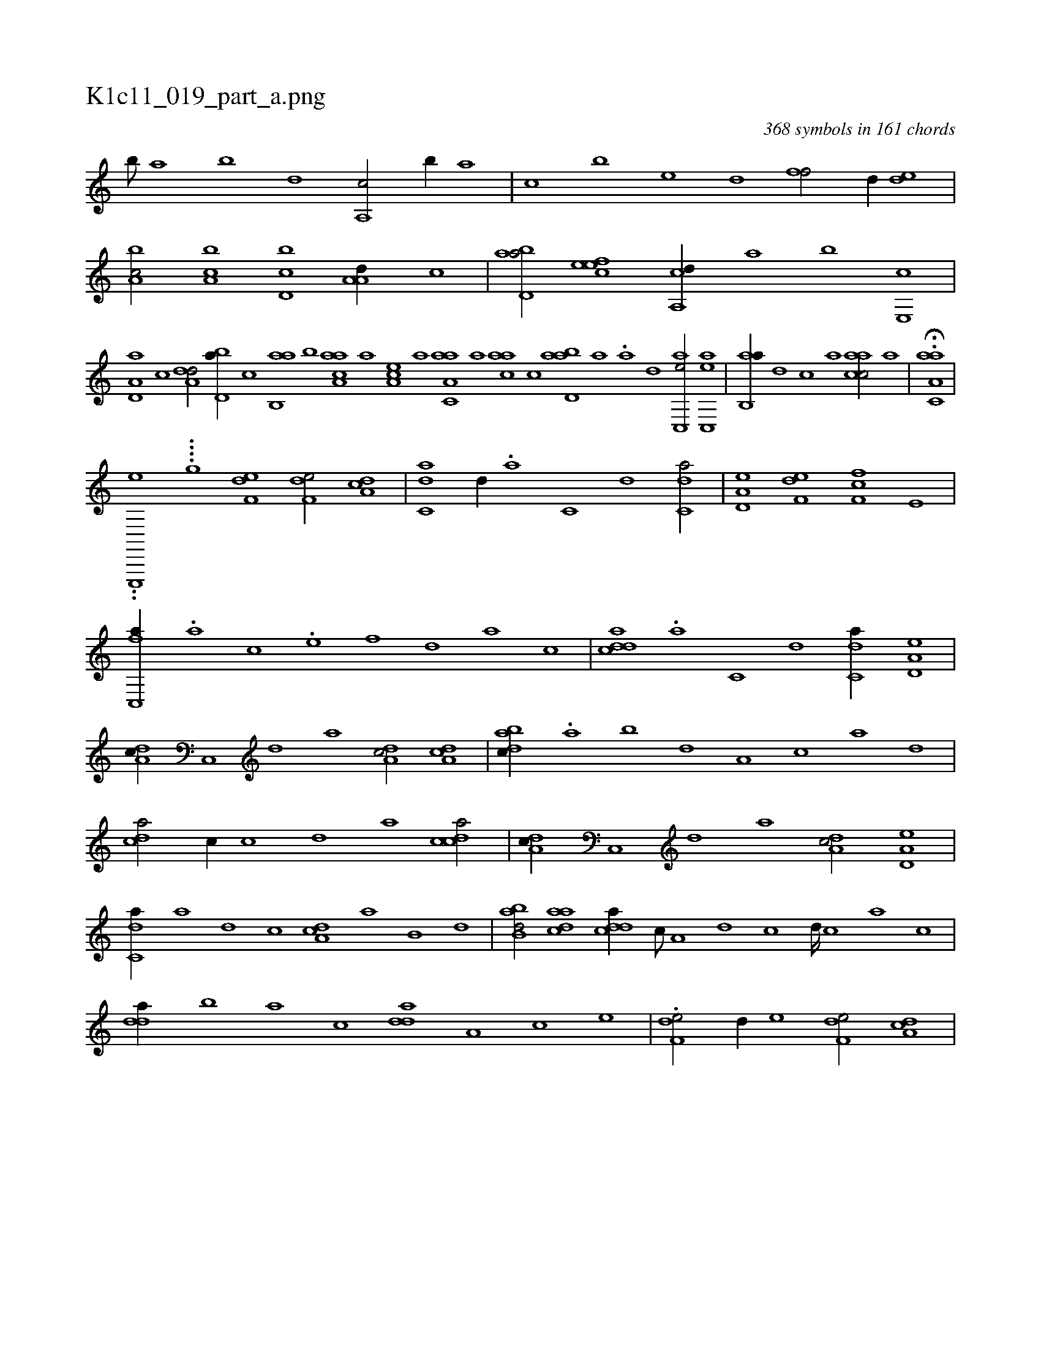 X:1
%
%%titleleft true
%%tabaddflags 0
%%tabrhstyle grid
%
T:K1c11_019_part_a.png
C:368 symbols in 161 chords
L:1/1
K:italiantab
%
[,,b///] [,,a] [,,b] [,,d] [,a,,c/] [,,,b//] [,,a] |\
	[,,,c] [,,b] [,,,e] [,,d] [,,ff/] [,d//] [,,de] |\
	[a,bc/] [ca,b] [d,bc] [,a,a,d//] [c] |\
	[abd,a/] [,efec] [a,,cd//] [,,a] [,,b] [,e,,c] |\
	[a,d,a] [c] [da,#y,d/] [,bd,a//] [c] [ab,,a] [,,b] [aaa,c1] [,,,,a] [,ea,c] [a] [aa,c,a] [,,a] [aac] [,,,c] [abd,a1] [,a] .[a] [,,d] 
%
[,ac,,e/] [#yac,,e] |\
	[ab,,a//] [,,d] [,,c] [,,a] [aacc/] [,,,,,a] |\
	H.[aa,c,a] |
%
..[,e,,,,e] ....[,,,,,,g] [,,#y] [f,de1] [f,de/] [da,c] |\
	[c,da] [,d//] .[a] [c,#y] [d] [c,da/] |\
	[a,d,e] [f,de] [f,fc] [e,#y] |\
	[fc,,a//] .[,a] [#yc] .[e] [f] [,,d] [#ya] [,c] |\
	[cdda] .[a] [c,#y] [d] [c,da//] [a,d,e] |\
	[,da,c//] [,c,,#y] [,d] [a] [,da,c/] [,da,c] |\
	[dabc//] .[,,a] [,,b] [,,d] [,a,#y] [c] [a] [,d] |
%
[,cd#ya/] [,#y,c//] [,,c] [,,d] [,a] [,cdca/] |\
	[,da,c//] [,c,,#y] [,d] [a] [,da,c/] [a,d,e] |\
	[c,da//] [a] [,d] [,c] [,da,c] [,a] [,b,#y] [,d] |\
	[abb,d/] [,daac] [,ddca//] [,c///] [,a,#y] [,d] [,c] [,d////] [,c] [,a] [,c] |\
	[,dda//] [,,b] [,,a] [,,,c] [,dda] [a,#y] [c] [e] |\
	.[f,de/] [,,d//] [e] [f,de/] [da,c] |
% number of items: 368


